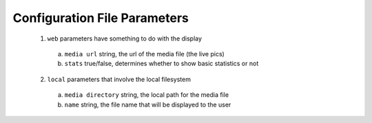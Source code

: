 -------------------------
Configuration File Parameters
-------------------------

 1. ``web`` parameters have something to do with the display
  a. ``media url`` string, the url of the media file (the live pics)
  b.  ``stats`` true/false, determines whether to show basic statistics or not
 2. ``local`` parameters that involve the local filesystem
  a. ``media directory`` string, the local path for the media file
  b. ``name`` string, the file name that will be displayed to the user
